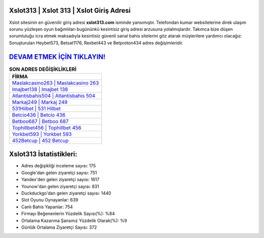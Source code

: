 ﻿Xslot313 | Xslot 313 | Xslot Giriş Adresi
===================================

.. image:: images/xslot-giris.jpg
   :width: 600
   
Xslot sitesinin en güvenilir giriş adresi **xslot313.com** isminde yansımıştır. Telefondan kumar websitelerine direk ulaşım sorunu yüzleşen oyun bağımlıları bugününkü kesintisiz giriş adresi arzusuna yolalmışlardır. Takımca bize düşen sorumluluğu icra etmek maksadıyla kesintisiz güvenli sanal bahis sitelerini göz atarak müşterilere yardımcı olacağız. Soruşturulan Heybet573, Betsat1176, Rexbet443 ve Betproton434 adres değişimleridir.

`DEVAM ETMEK İÇİN TIKLAYIN! <https://uclck.me/gonow>`_
==============

.. list-table:: **SON ADRES DEĞİŞİKLİKLERİ**
   :widths: 100
   :header-rows: 1

   * - FİRMA
   * - `Maslakcasino263 | Maslakcasino 263 <maslakcasino263-maslakcasino-263-maslakcasino-giris-adresi.html>`_
   * - `Imajbet138 | Imajbet 138 <imajbet138-imajbet-138-imajbet-giris-adresi.html>`_
   * - `Atlantisbahis504 | Atlantisbahis 504 <atlantisbahis504-atlantisbahis-504-atlantisbahis-giris-adresi.html>`_	 
   * - `Markaj249 | Markaj 249 <markaj249-markaj-249-markaj-giris-adresi.html>`_	 
   * - `531Hilbet | 531 Hilbet <531hilbet-531-hilbet-hilbet-giris-adresi.html>`_ 
   * - `Betcio436 | Betcio 436 <betcio436-betcio-436-betcio-giris-adresi.html>`_
   * - `Betboo687 | Betboo 687 <betboo687-betboo-687-betboo-giris-adresi.html>`_	 
   * - `Tophillbet456 | Tophillbet 456 <tophillbet456-tophillbet-456-tophillbet-giris-adresi.html>`_
   * - `Yorkbet593 | Yorkbet 593 <yorkbet593-yorkbet-593-yorkbet-giris-adresi.html>`_
   * - `452Betcup | 452 Betcup <452betcup-452-betcup-betcup-giris-adresi.html>`_
	 
Xslot313 İstatistikleri:
===================================	 
* Adres değişikliği inceleme sayısı: 175
* Google'dan gelen ziyaretçi sayısı: 751
* Yandex'den gelen ziyaretçi sayısı: 1617
* Younow'dan gelen ziyaretçi sayısı: 831
* Duckduckgo'dan gelen ziyaretçi sayısı: 1440
* Slot Oyunu Oynayanlar: 639
* Canlı Bahis Yapanlar: 754
* Firmayı Beğenenlerin Yüzdelik Sayısı(%): %84
* Ortalama Kazanma Şansınız Yüzdelik Olarak(%): %9
* Günlük Ortalama Ziyaretçi Sayısı: 372
